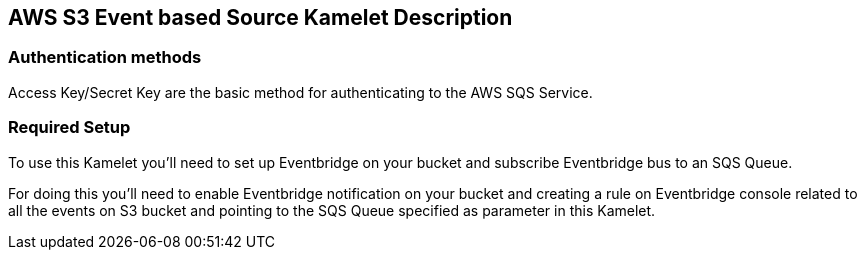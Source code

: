 == AWS S3 Event based Source Kamelet Description

=== Authentication methods

Access Key/Secret Key are the basic method for authenticating to the AWS SQS Service.

=== Required Setup

To use this Kamelet you'll need to set up Eventbridge on your bucket and subscribe Eventbridge bus to an SQS Queue.
      
For doing this you'll need to enable Eventbridge notification on your bucket and creating a rule on Eventbridge console related to all the events on S3 bucket and pointing to the SQS Queue specified as parameter in this Kamelet.
